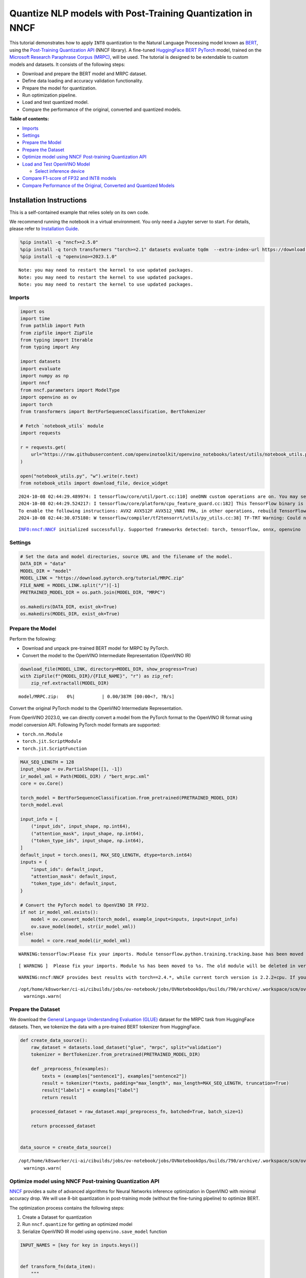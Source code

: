 Quantize NLP models with Post-Training Quantization ​in NNCF
============================================================

This tutorial demonstrates how to apply ``INT8`` quantization to the
Natural Language Processing model known as
`BERT <https://en.wikipedia.org/wiki/BERT_(language_model)>`__, using
the `Post-Training Quantization
API <https://docs.openvino.ai/2024/openvino-workflow/model-optimization-guide/quantizing-models-post-training/basic-quantization-flow.html>`__
(NNCF library). A fine-tuned `HuggingFace
BERT <https://huggingface.co/transformers/model_doc/bert.html>`__
`PyTorch <https://pytorch.org/>`__ model, trained on the `Microsoft
Research Paraphrase Corpus
(MRPC) <https://www.microsoft.com/en-us/download/details.aspx?id=52398>`__,
will be used. The tutorial is designed to be extendable to custom models
and datasets. It consists of the following steps:

-  Download and prepare the BERT model and MRPC dataset.
-  Define data loading and accuracy validation functionality.
-  Prepare the model for quantization.
-  Run optimization pipeline.
-  Load and test quantized model.
-  Compare the performance of the original, converted and quantized
   models.


**Table of contents:**


-  `Imports <#imports>`__
-  `Settings <#settings>`__
-  `Prepare the Model <#prepare-the-model>`__
-  `Prepare the Dataset <#prepare-the-dataset>`__
-  `Optimize model using NNCF Post-training Quantization
   API <#optimize-model-using-nncf-post-training-quantization-api>`__
-  `Load and Test OpenVINO Model <#load-and-test-openvino-model>`__

   -  `Select inference device <#select-inference-device>`__

-  `Compare F1-score of FP32 and INT8
   models <#compare-f1-score-of-fp32-and-int8-models>`__
-  `Compare Performance of the Original, Converted and Quantized
   Models <#compare-performance-of-the-original-converted-and-quantized-models>`__

Installation Instructions
~~~~~~~~~~~~~~~~~~~~~~~~~

This is a self-contained example that relies solely on its own code.

We recommend running the notebook in a virtual environment. You only
need a Jupyter server to start. For details, please refer to
`Installation
Guide <https://github.com/openvinotoolkit/openvino_notebooks/blob/latest/README.md#-installation-guide>`__.

.. code:: ipython3

    %pip install -q "nncf>=2.5.0"
    %pip install -q torch transformers "torch>=2.1" datasets evaluate tqdm  --extra-index-url https://download.pytorch.org/whl/cpu
    %pip install -q "openvino>=2023.1.0"


.. parsed-literal::

    Note: you may need to restart the kernel to use updated packages.
    Note: you may need to restart the kernel to use updated packages.
    Note: you may need to restart the kernel to use updated packages.


Imports
-------



.. code:: ipython3

    import os
    import time
    from pathlib import Path
    from zipfile import ZipFile
    from typing import Iterable
    from typing import Any
    
    import datasets
    import evaluate
    import numpy as np
    import nncf
    from nncf.parameters import ModelType
    import openvino as ov
    import torch
    from transformers import BertForSequenceClassification, BertTokenizer
    
    # Fetch `notebook_utils` module
    import requests
    
    r = requests.get(
        url="https://raw.githubusercontent.com/openvinotoolkit/openvino_notebooks/latest/utils/notebook_utils.py",
    )
    
    open("notebook_utils.py", "w").write(r.text)
    from notebook_utils import download_file, device_widget


.. parsed-literal::

    2024-10-08 02:44:29.489974: I tensorflow/core/util/port.cc:110] oneDNN custom operations are on. You may see slightly different numerical results due to floating-point round-off errors from different computation orders. To turn them off, set the environment variable `TF_ENABLE_ONEDNN_OPTS=0`.
    2024-10-08 02:44:29.524217: I tensorflow/core/platform/cpu_feature_guard.cc:182] This TensorFlow binary is optimized to use available CPU instructions in performance-critical operations.
    To enable the following instructions: AVX2 AVX512F AVX512_VNNI FMA, in other operations, rebuild TensorFlow with the appropriate compiler flags.
    2024-10-08 02:44:30.075180: W tensorflow/compiler/tf2tensorrt/utils/py_utils.cc:38] TF-TRT Warning: Could not find TensorRT


.. parsed-literal::

    INFO:nncf:NNCF initialized successfully. Supported frameworks detected: torch, tensorflow, onnx, openvino


Settings
--------



.. code:: ipython3

    # Set the data and model directories, source URL and the filename of the model.
    DATA_DIR = "data"
    MODEL_DIR = "model"
    MODEL_LINK = "https://download.pytorch.org/tutorial/MRPC.zip"
    FILE_NAME = MODEL_LINK.split("/")[-1]
    PRETRAINED_MODEL_DIR = os.path.join(MODEL_DIR, "MRPC")
    
    os.makedirs(DATA_DIR, exist_ok=True)
    os.makedirs(MODEL_DIR, exist_ok=True)

Prepare the Model
-----------------



Perform the following:

-  Download and unpack pre-trained BERT model for MRPC by PyTorch.
-  Convert the model to the OpenVINO Intermediate Representation
   (OpenVINO IR)

.. code:: ipython3

    download_file(MODEL_LINK, directory=MODEL_DIR, show_progress=True)
    with ZipFile(f"{MODEL_DIR}/{FILE_NAME}", "r") as zip_ref:
        zip_ref.extractall(MODEL_DIR)



.. parsed-literal::

    model/MRPC.zip:   0%|          | 0.00/387M [00:00<?, ?B/s]


Convert the original PyTorch model to the OpenVINO Intermediate
Representation.

From OpenVINO 2023.0, we can directly convert a model from the PyTorch
format to the OpenVINO IR format using model conversion API. Following
PyTorch model formats are supported:

-  ``torch.nn.Module``
-  ``torch.jit.ScriptModule``
-  ``torch.jit.ScriptFunction``

.. code:: ipython3

    MAX_SEQ_LENGTH = 128
    input_shape = ov.PartialShape([1, -1])
    ir_model_xml = Path(MODEL_DIR) / "bert_mrpc.xml"
    core = ov.Core()
    
    torch_model = BertForSequenceClassification.from_pretrained(PRETRAINED_MODEL_DIR)
    torch_model.eval
    
    input_info = [
        ("input_ids", input_shape, np.int64),
        ("attention_mask", input_shape, np.int64),
        ("token_type_ids", input_shape, np.int64),
    ]
    default_input = torch.ones(1, MAX_SEQ_LENGTH, dtype=torch.int64)
    inputs = {
        "input_ids": default_input,
        "attention_mask": default_input,
        "token_type_ids": default_input,
    }
    
    # Convert the PyTorch model to OpenVINO IR FP32.
    if not ir_model_xml.exists():
        model = ov.convert_model(torch_model, example_input=inputs, input=input_info)
        ov.save_model(model, str(ir_model_xml))
    else:
        model = core.read_model(ir_model_xml)


.. parsed-literal::

    WARNING:tensorflow:Please fix your imports. Module tensorflow.python.training.tracking.base has been moved to tensorflow.python.trackable.base. The old module will be deleted in version 2.11.


.. parsed-literal::

    [ WARNING ]  Please fix your imports. Module %s has been moved to %s. The old module will be deleted in version %s.


.. parsed-literal::

    WARNING:nncf:NNCF provides best results with torch==2.4.*, while current torch version is 2.2.2+cpu. If you encounter issues, consider switching to torch==2.4.*


.. parsed-literal::

    /opt/home/k8sworker/ci-ai/cibuilds/jobs/ov-notebook/jobs/OVNotebookOps/builds/790/archive/.workspace/scm/ov-notebook/.venv/lib/python3.8/site-packages/transformers/modeling_utils.py:4713: FutureWarning: `_is_quantized_training_enabled` is going to be deprecated in transformers 4.39.0. Please use `model.hf_quantizer.is_trainable` instead
      warnings.warn(


Prepare the Dataset
-------------------



We download the `General Language Understanding Evaluation
(GLUE) <https://gluebenchmark.com/>`__ dataset for the MRPC task from
HuggingFace datasets. Then, we tokenize the data with a pre-trained BERT
tokenizer from HuggingFace.

.. code:: ipython3

    def create_data_source():
        raw_dataset = datasets.load_dataset("glue", "mrpc", split="validation")
        tokenizer = BertTokenizer.from_pretrained(PRETRAINED_MODEL_DIR)
    
        def _preprocess_fn(examples):
            texts = (examples["sentence1"], examples["sentence2"])
            result = tokenizer(*texts, padding="max_length", max_length=MAX_SEQ_LENGTH, truncation=True)
            result["labels"] = examples["label"]
            return result
    
        processed_dataset = raw_dataset.map(_preprocess_fn, batched=True, batch_size=1)
    
        return processed_dataset
    
    
    data_source = create_data_source()


.. parsed-literal::

    /opt/home/k8sworker/ci-ai/cibuilds/jobs/ov-notebook/jobs/OVNotebookOps/builds/790/archive/.workspace/scm/ov-notebook/.venv/lib/python3.8/site-packages/transformers/tokenization_utils_base.py:1601: FutureWarning: `clean_up_tokenization_spaces` was not set. It will be set to `True` by default. This behavior will be depracted in transformers v4.45, and will be then set to `False` by default. For more details check this issue: https://github.com/huggingface/transformers/issues/31884
      warnings.warn(


Optimize model using NNCF Post-training Quantization API
--------------------------------------------------------



`NNCF <https://github.com/openvinotoolkit/nncf>`__ provides a suite of
advanced algorithms for Neural Networks inference optimization in
OpenVINO with minimal accuracy drop. We will use 8-bit quantization in
post-training mode (without the fine-tuning pipeline) to optimize BERT.

The optimization process contains the following steps:

1. Create a Dataset for quantization
2. Run ``nncf.quantize`` for getting an optimized model
3. Serialize OpenVINO IR model using ``openvino.save_model`` function

.. code:: ipython3

    INPUT_NAMES = [key for key in inputs.keys()]
    
    
    def transform_fn(data_item):
        """
        Extract the model's input from the data item.
        The data item here is the data item that is returned from the data source per iteration.
        This function should be passed when the data item cannot be used as model's input.
        """
        inputs = {name: np.asarray([data_item[name]], dtype=np.int64) for name in INPUT_NAMES}
        return inputs
    
    
    calibration_dataset = nncf.Dataset(data_source, transform_fn)
    # Quantize the model. By specifying model_type, we specify additional transformer patterns in the model.
    quantized_model = nncf.quantize(model, calibration_dataset, model_type=ModelType.TRANSFORMER)



.. parsed-literal::

    Output()










.. parsed-literal::

    Output()










.. parsed-literal::

    Output()










.. parsed-literal::

    Output()









.. code:: ipython3

    compressed_model_xml = Path(MODEL_DIR) / "quantized_bert_mrpc.xml"
    ov.save_model(quantized_model, compressed_model_xml)

Load and Test OpenVINO Model
----------------------------



To load and test converted model, perform the following:

-  Load the model and compile it for selected device.
-  Prepare the input.
-  Run the inference.
-  Get the answer from the model output.

Select inference device
~~~~~~~~~~~~~~~~~~~~~~~



select device from dropdown list for running inference using OpenVINO

.. code:: ipython3

    device = device_widget()
    
    device




.. parsed-literal::

    Dropdown(description='Device:', index=1, options=('CPU', 'AUTO'), value='AUTO')



.. code:: ipython3

    # Compile the model for a specific device.
    compiled_quantized_model = core.compile_model(model=quantized_model, device_name=device.value)
    output_layer = compiled_quantized_model.outputs[0]

The Data Source returns a pair of sentences (indicated by
``sample_idx``) and the inference compares these sentences and outputs
whether their meaning is the same. You can test other sentences by
changing ``sample_idx`` to another value (from 0 to 407).

.. code:: ipython3

    sample_idx = 5
    sample = data_source[sample_idx]
    inputs = {k: torch.unsqueeze(torch.tensor(sample[k]), 0) for k in ["input_ids", "token_type_ids", "attention_mask"]}
    
    result = compiled_quantized_model(inputs)[output_layer]
    result = np.argmax(result)
    
    print(f"Text 1: {sample['sentence1']}")
    print(f"Text 2: {sample['sentence2']}")
    print(f"The same meaning: {'yes' if result == 1 else 'no'}")


.. parsed-literal::

    Text 1: Wal-Mart said it would check all of its million-plus domestic workers to ensure they were legally employed .
    Text 2: It has also said it would review all of its domestic employees more than 1 million to ensure they have legal status .
    The same meaning: yes


Compare F1-score of FP32 and INT8 models
----------------------------------------



.. code:: ipython3

    def validate(model: ov.Model, dataset: Iterable[Any]) -> float:
        """
        Evaluate the model on GLUE dataset.
        Returns F1 score metric.
        """
        compiled_model = core.compile_model(model, device_name=device.value)
        output_layer = compiled_model.output(0)
    
        metric = evaluate.load("glue", "mrpc")
        for batch in dataset:
            inputs = [np.expand_dims(np.asarray(batch[key], dtype=np.int64), 0) for key in INPUT_NAMES]
            outputs = compiled_model(inputs)[output_layer]
            predictions = outputs[0].argmax(axis=-1)
            metric.add_batch(predictions=[predictions], references=[batch["labels"]])
        metrics = metric.compute()
        f1_score = metrics["f1"]
    
        return f1_score
    
    
    print("Checking the accuracy of the original model:")
    metric = validate(model, data_source)
    print(f"F1 score: {metric:.4f}")
    
    print("Checking the accuracy of the quantized model:")
    metric = validate(quantized_model, data_source)
    print(f"F1 score: {metric:.4f}")


.. parsed-literal::

    Checking the accuracy of the original model:
    F1 score: 0.9019
    Checking the accuracy of the quantized model:
    F1 score: 0.8969


Compare Performance of the Original, Converted and Quantized Models
-------------------------------------------------------------------



Compare the original PyTorch model with OpenVINO converted and quantized
models (``FP32``, ``INT8``) to see the difference in performance. It is
expressed in Sentences Per Second (SPS) measure, which is the same as
Frames Per Second (FPS) for images.

.. code:: ipython3

    # Compile the model for a specific device.
    compiled_model = core.compile_model(model=model, device_name=device.value)

.. code:: ipython3

    num_samples = 50
    sample = data_source[0]
    inputs = {k: torch.unsqueeze(torch.tensor(sample[k]), 0) for k in ["input_ids", "token_type_ids", "attention_mask"]}
    
    with torch.no_grad():
        start = time.perf_counter()
        for _ in range(num_samples):
            torch_model(torch.vstack(list(inputs.values())))
        end = time.perf_counter()
        time_torch = end - start
    print(f"PyTorch model on CPU: {time_torch / num_samples:.3f} seconds per sentence, " f"SPS: {num_samples / time_torch:.2f}")
    
    start = time.perf_counter()
    for _ in range(num_samples):
        compiled_model(inputs)
    end = time.perf_counter()
    time_ir = end - start
    print(f"IR FP32 model in OpenVINO Runtime/{device.value}: {time_ir / num_samples:.3f} " f"seconds per sentence, SPS: {num_samples / time_ir:.2f}")
    
    start = time.perf_counter()
    for _ in range(num_samples):
        compiled_quantized_model(inputs)
    end = time.perf_counter()
    time_ir = end - start
    print(f"OpenVINO IR INT8 model in OpenVINO Runtime/{device.value}: {time_ir / num_samples:.3f} " f"seconds per sentence, SPS: {num_samples / time_ir:.2f}")


.. parsed-literal::

    We strongly recommend passing in an `attention_mask` since your input_ids may be padded. See https://huggingface.co/docs/transformers/troubleshooting#incorrect-output-when-padding-tokens-arent-masked.


.. parsed-literal::

    PyTorch model on CPU: 0.068 seconds per sentence, SPS: 14.78
    IR FP32 model in OpenVINO Runtime/AUTO: 0.020 seconds per sentence, SPS: 49.30
    OpenVINO IR INT8 model in OpenVINO Runtime/AUTO: 0.009 seconds per sentence, SPS: 107.63


Finally, measure the inference performance of OpenVINO ``FP32`` and
``INT8`` models. For this purpose, use `Benchmark
Tool <https://docs.openvino.ai/2024/learn-openvino/openvino-samples/benchmark-tool.html>`__
in OpenVINO.

   **Note**: The ``benchmark_app`` tool is able to measure the
   performance of the OpenVINO Intermediate Representation (OpenVINO IR)
   models only. For more accurate performance, run ``benchmark_app`` in
   a terminal/command prompt after closing other applications. Run
   ``benchmark_app -m model.xml -d CPU`` to benchmark async inference on
   CPU for one minute. Change ``CPU`` to ``GPU`` to benchmark on GPU.
   Run ``benchmark_app --help`` to see an overview of all command-line
   options.

.. code:: ipython3

    # Inference FP32 model (OpenVINO IR)
    !benchmark_app -m $ir_model_xml -shape [1,128],[1,128],[1,128] -d {device.value} -api sync


.. parsed-literal::

    [Step 1/11] Parsing and validating input arguments
    [ INFO ] Parsing input parameters
    [Step 2/11] Loading OpenVINO Runtime
    [ WARNING ] Default duration 120 seconds is used for unknown device AUTO
    [ INFO ] OpenVINO:
    [ INFO ] Build ................................. 2024.4.0-16579-c3152d32c9c-releases/2024/4
    [ INFO ] 
    [ INFO ] Device info:
    [ INFO ] AUTO
    [ INFO ] Build ................................. 2024.4.0-16579-c3152d32c9c-releases/2024/4
    [ INFO ] 
    [ INFO ] 
    [Step 3/11] Setting device configuration
    [ WARNING ] Performance hint was not explicitly specified in command line. Device(AUTO) performance hint will be set to PerformanceMode.LATENCY.
    [Step 4/11] Reading model files
    [ INFO ] Loading model files
    [ INFO ] Read model took 18.82 ms
    [ INFO ] Original model I/O parameters:
    [ INFO ] Model inputs:
    [ INFO ]     input_ids (node: input_ids) : i64 / [...] / [1,?]
    [ INFO ]     attention_mask , 63 (node: attention_mask) : i64 / [...] / [1,?]
    [ INFO ]     token_type_ids (node: token_type_ids) : i64 / [...] / [1,?]
    [ INFO ] Model outputs:
    [ INFO ]     logits (node: __module.classifier/aten::linear/Add) : f32 / [...] / [1,2]
    [Step 5/11] Resizing model to match image sizes and given batch
    [ INFO ] Model batch size: 1
    [ INFO ] Reshaping model: 'input_ids': [1,128], '63': [1,128], 'token_type_ids': [1,128]
    [ INFO ] Reshape model took 5.48 ms
    [Step 6/11] Configuring input of the model
    [ INFO ] Model inputs:
    [ INFO ]     input_ids (node: input_ids) : i64 / [...] / [1,128]
    [ INFO ]     attention_mask , 63 (node: attention_mask) : i64 / [...] / [1,128]
    [ INFO ]     token_type_ids (node: token_type_ids) : i64 / [...] / [1,128]
    [ INFO ] Model outputs:
    [ INFO ]     logits (node: __module.classifier/aten::linear/Add) : f32 / [...] / [1,2]
    [Step 7/11] Loading the model to the device
    [ INFO ] Compile model took 351.96 ms
    [Step 8/11] Querying optimal runtime parameters
    [ INFO ] Model:
    [ INFO ]   NETWORK_NAME: Model0
    [ INFO ]   EXECUTION_DEVICES: ['CPU']
    [ INFO ]   PERFORMANCE_HINT: PerformanceMode.LATENCY
    [ INFO ]   OPTIMAL_NUMBER_OF_INFER_REQUESTS: 1
    [ INFO ]   MULTI_DEVICE_PRIORITIES: CPU
    [ INFO ]   CPU:
    [ INFO ]     AFFINITY: Affinity.CORE
    [ INFO ]     CPU_DENORMALS_OPTIMIZATION: False
    [ INFO ]     CPU_SPARSE_WEIGHTS_DECOMPRESSION_RATE: 1.0
    [ INFO ]     DYNAMIC_QUANTIZATION_GROUP_SIZE: 32
    [ INFO ]     ENABLE_CPU_PINNING: True
    [ INFO ]     ENABLE_HYPER_THREADING: False
    [ INFO ]     EXECUTION_DEVICES: ['CPU']
    [ INFO ]     EXECUTION_MODE_HINT: ExecutionMode.PERFORMANCE
    [ INFO ]     INFERENCE_NUM_THREADS: 12
    [ INFO ]     INFERENCE_PRECISION_HINT: <Type: 'float32'>
    [ INFO ]     KV_CACHE_PRECISION: <Type: 'float16'>
    [ INFO ]     LOG_LEVEL: Level.NO
    [ INFO ]     MODEL_DISTRIBUTION_POLICY: set()
    [ INFO ]     NETWORK_NAME: Model0
    [ INFO ]     NUM_STREAMS: 1
    [ INFO ]     OPTIMAL_NUMBER_OF_INFER_REQUESTS: 1
    [ INFO ]     PERFORMANCE_HINT: LATENCY
    [ INFO ]     PERFORMANCE_HINT_NUM_REQUESTS: 0
    [ INFO ]     PERF_COUNT: NO
    [ INFO ]     SCHEDULING_CORE_TYPE: SchedulingCoreType.ANY_CORE
    [ INFO ]   MODEL_PRIORITY: Priority.MEDIUM
    [ INFO ]   LOADED_FROM_CACHE: False
    [ INFO ]   PERF_COUNT: False
    [Step 9/11] Creating infer requests and preparing input tensors
    [ WARNING ] No input files were given for input 'input_ids'!. This input will be filled with random values!
    [ WARNING ] No input files were given for input '63'!. This input will be filled with random values!
    [ WARNING ] No input files were given for input 'token_type_ids'!. This input will be filled with random values!
    [ INFO ] Fill input 'input_ids' with random values 
    [ INFO ] Fill input '63' with random values 
    [ INFO ] Fill input 'token_type_ids' with random values 
    [Step 10/11] Measuring performance (Start inference synchronously, limits: 120000 ms duration)
    [ INFO ] Benchmarking in inference only mode (inputs filling are not included in measurement loop).
    [ INFO ] First inference took 20.92 ms
    [Step 11/11] Dumping statistics report
    [ INFO ] Execution Devices:['CPU']
    [ INFO ] Count:            6334 iterations
    [ INFO ] Duration:         120017.42 ms
    [ INFO ] Latency:
    [ INFO ]    Median:        18.69 ms
    [ INFO ]    Average:       18.85 ms
    [ INFO ]    Min:           17.15 ms
    [ INFO ]    Max:           26.62 ms
    [ INFO ] Throughput:   52.78 FPS


.. code:: ipython3

    # Inference INT8 model (OpenVINO IR)
    ! benchmark_app -m $compressed_model_xml -shape [1,128],[1,128],[1,128] -d {device.value} -api sync


.. parsed-literal::

    [Step 1/11] Parsing and validating input arguments
    [ INFO ] Parsing input parameters
    [Step 2/11] Loading OpenVINO Runtime
    [ WARNING ] Default duration 120 seconds is used for unknown device AUTO
    [ INFO ] OpenVINO:
    [ INFO ] Build ................................. 2024.4.0-16579-c3152d32c9c-releases/2024/4
    [ INFO ] 
    [ INFO ] Device info:
    [ INFO ] AUTO
    [ INFO ] Build ................................. 2024.4.0-16579-c3152d32c9c-releases/2024/4
    [ INFO ] 
    [ INFO ] 
    [Step 3/11] Setting device configuration
    [ WARNING ] Performance hint was not explicitly specified in command line. Device(AUTO) performance hint will be set to PerformanceMode.LATENCY.
    [Step 4/11] Reading model files
    [ INFO ] Loading model files
    [ INFO ] Read model took 25.69 ms
    [ INFO ] Original model I/O parameters:
    [ INFO ] Model inputs:
    [ INFO ]     input_ids (node: input_ids) : i64 / [...] / [1,?]
    [ INFO ]     63 , attention_mask (node: attention_mask) : i64 / [...] / [1,?]
    [ INFO ]     token_type_ids (node: token_type_ids) : i64 / [...] / [1,?]
    [ INFO ] Model outputs:
    [ INFO ]     logits (node: __module.classifier/aten::linear/Add) : f32 / [...] / [1,2]
    [Step 5/11] Resizing model to match image sizes and given batch
    [ INFO ] Model batch size: 1
    [ INFO ] Reshaping model: 'input_ids': [1,128], '63': [1,128], 'token_type_ids': [1,128]
    [ INFO ] Reshape model took 7.39 ms
    [Step 6/11] Configuring input of the model
    [ INFO ] Model inputs:
    [ INFO ]     input_ids (node: input_ids) : i64 / [...] / [1,128]
    [ INFO ]     63 , attention_mask (node: attention_mask) : i64 / [...] / [1,128]
    [ INFO ]     token_type_ids (node: token_type_ids) : i64 / [...] / [1,128]
    [ INFO ] Model outputs:
    [ INFO ]     logits (node: __module.classifier/aten::linear/Add) : f32 / [...] / [1,2]
    [Step 7/11] Loading the model to the device
    [ INFO ] Compile model took 1128.78 ms
    [Step 8/11] Querying optimal runtime parameters
    [ INFO ] Model:
    [ INFO ]   NETWORK_NAME: Model0
    [ INFO ]   EXECUTION_DEVICES: ['CPU']
    [ INFO ]   PERFORMANCE_HINT: PerformanceMode.LATENCY
    [ INFO ]   OPTIMAL_NUMBER_OF_INFER_REQUESTS: 1
    [ INFO ]   MULTI_DEVICE_PRIORITIES: CPU
    [ INFO ]   CPU:
    [ INFO ]     AFFINITY: Affinity.CORE
    [ INFO ]     CPU_DENORMALS_OPTIMIZATION: False
    [ INFO ]     CPU_SPARSE_WEIGHTS_DECOMPRESSION_RATE: 1.0
    [ INFO ]     DYNAMIC_QUANTIZATION_GROUP_SIZE: 32
    [ INFO ]     ENABLE_CPU_PINNING: True
    [ INFO ]     ENABLE_HYPER_THREADING: False
    [ INFO ]     EXECUTION_DEVICES: ['CPU']
    [ INFO ]     EXECUTION_MODE_HINT: ExecutionMode.PERFORMANCE
    [ INFO ]     INFERENCE_NUM_THREADS: 12
    [ INFO ]     INFERENCE_PRECISION_HINT: <Type: 'float32'>
    [ INFO ]     KV_CACHE_PRECISION: <Type: 'float16'>
    [ INFO ]     LOG_LEVEL: Level.NO
    [ INFO ]     MODEL_DISTRIBUTION_POLICY: set()
    [ INFO ]     NETWORK_NAME: Model0
    [ INFO ]     NUM_STREAMS: 1
    [ INFO ]     OPTIMAL_NUMBER_OF_INFER_REQUESTS: 1
    [ INFO ]     PERFORMANCE_HINT: LATENCY
    [ INFO ]     PERFORMANCE_HINT_NUM_REQUESTS: 0
    [ INFO ]     PERF_COUNT: NO
    [ INFO ]     SCHEDULING_CORE_TYPE: SchedulingCoreType.ANY_CORE
    [ INFO ]   MODEL_PRIORITY: Priority.MEDIUM
    [ INFO ]   LOADED_FROM_CACHE: False
    [ INFO ]   PERF_COUNT: False
    [Step 9/11] Creating infer requests and preparing input tensors
    [ WARNING ] No input files were given for input 'input_ids'!. This input will be filled with random values!
    [ WARNING ] No input files were given for input '63'!. This input will be filled with random values!
    [ WARNING ] No input files were given for input 'token_type_ids'!. This input will be filled with random values!
    [ INFO ] Fill input 'input_ids' with random values 
    [ INFO ] Fill input '63' with random values 
    [ INFO ] Fill input 'token_type_ids' with random values 
    [Step 10/11] Measuring performance (Start inference synchronously, limits: 120000 ms duration)
    [ INFO ] Benchmarking in inference only mode (inputs filling are not included in measurement loop).
    [ INFO ] First inference took 15.68 ms
    [Step 11/11] Dumping statistics report
    [ INFO ] Execution Devices:['CPU']
    [ INFO ] Count:            12868 iterations
    [ INFO ] Duration:         120000.02 ms
    [ INFO ] Latency:
    [ INFO ]    Median:        9.01 ms
    [ INFO ]    Average:       9.23 ms
    [ INFO ]    Min:           8.43 ms
    [ INFO ]    Max:           12.91 ms
    [ INFO ] Throughput:   107.23 FPS


